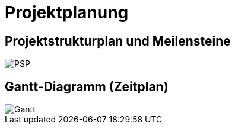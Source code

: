 = Projektplanung
:imagesdir: assets

== Projektstrukturplan und Meilensteine

image::PSP.png[width=100%, PSP]

== Gantt-Diagramm (Zeitplan)

image::Gantt.png[width=100%, Gantt-Diagramm]